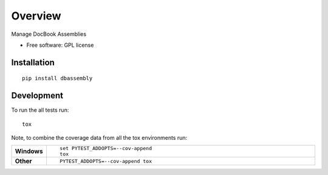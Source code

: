 ========
Overview
========

.. start-badges

|travis| |landscape| |codecov| |scrutinizer|


.. |docs| image:: https://readthedocs.org/projects/dbassembly/badge/?style=flat
    :target: https://readthedocs.org/projects/dbassembly
    :alt: Documentation Status

.. |travis| image:: https://travis-ci.org/tomschr/dbassembly.svg?branch=master
    :alt: Travis-CI Build Status
    :target: https://travis-ci.org/tomschr/dbassembly

.. |requires| image:: https://requires.io/github/tomschr/dbassembly/requirements.svg?branch=master
    :alt: Requirements Status
    :target: https://requires.io/github/tomschr/dbassembly/requirements/?branch=master

.. |coveralls| image:: https://coveralls.io/repos/tomschr/dbassembly/badge.svg?branch=master&service=github
    :alt: Coverage Status
    :target: https://coveralls.io/r/tomschr/dbassembly

.. |codecov| image:: https://codecov.io/github/tomschr/dbassembly/coverage.svg?branch=master
    :alt: Coverage Status
    :target: https://codecov.io/github/tomschr/dbassembly

.. |landscape| image:: https://landscape.io/github/tomschr/dbassembly/master/landscape.svg?style=flat
    :target: https://landscape.io/github/tomschr/dbassembly/master
    :alt: Code Quality Status

.. |version| image:: https://img.shields.io/pypi/v/dbassembly.svg?style=flat
    :alt: PyPI Package latest release
    :target: https://pypi.python.org/pypi/dbassembly

.. |downloads| image:: https://img.shields.io/pypi/dm/dbassembly.svg?style=flat
    :alt: PyPI Package monthly downloads
    :target: https://pypi.python.org/pypi/dbassembly

.. |wheel| image:: https://img.shields.io/pypi/wheel/dbassembly.svg?style=flat
    :alt: PyPI Wheel
    :target: https://pypi.python.org/pypi/dbassembly

.. |supported-versions| image:: https://img.shields.io/pypi/pyversions/dbassembly.svg?style=flat
    :alt: Supported versions
    :target: https://pypi.python.org/pypi/dbassembly

.. |supported-implementations| image:: https://img.shields.io/pypi/implementation/dbassembly.svg?style=flat
    :alt: Supported implementations
    :target: https://pypi.python.org/pypi/dbassembly

.. |scrutinizer| image:: https://img.shields.io/scrutinizer/g/tomschr/dbassembly/master.svg?style=flat
    :alt: Scrutinizer Status
    :target: https://scrutinizer-ci.com/g/tomschr/dbassembly/

.. end-badges

Manage DocBook Assemblies

* Free software: GPL license


Installation
============

::

    pip install dbassembly


Development
===========

To run the all tests run::

    tox

Note, to combine the coverage data from all the tox environments run:

.. list-table::
    :widths: 10 90
    :stub-columns: 1

    - - Windows
      - ::

            set PYTEST_ADDOPTS=--cov-append
            tox

    - - Other
      - ::

            PYTEST_ADDOPTS=--cov-append tox
